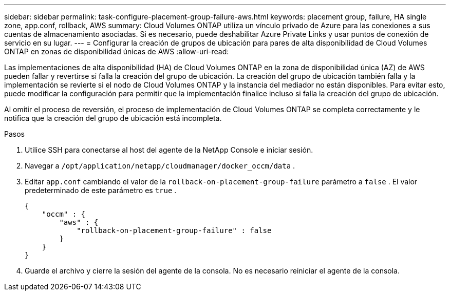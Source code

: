 ---
sidebar: sidebar 
permalink: task-configure-placement-group-failure-aws.html 
keywords: placement group, failure, HA single zone, app.conf, rollback, AWS 
summary: Cloud Volumes ONTAP utiliza un vínculo privado de Azure para las conexiones a sus cuentas de almacenamiento asociadas.  Si es necesario, puede deshabilitar Azure Private Links y usar puntos de conexión de servicio en su lugar. 
---
= Configurar la creación de grupos de ubicación para pares de alta disponibilidad de Cloud Volumes ONTAP en zonas de disponibilidad únicas de AWS
:allow-uri-read: 


[role="lead"]
Las implementaciones de alta disponibilidad (HA) de Cloud Volumes ONTAP en la zona de disponibilidad única (AZ) de AWS pueden fallar y revertirse si falla la creación del grupo de ubicación.  La creación del grupo de ubicación también falla y la implementación se revierte si el nodo de Cloud Volumes ONTAP y la instancia del mediador no están disponibles.  Para evitar esto, puede modificar la configuración para permitir que la implementación finalice incluso si falla la creación del grupo de ubicación.

Al omitir el proceso de reversión, el proceso de implementación de Cloud Volumes ONTAP se completa correctamente y le notifica que la creación del grupo de ubicación está incompleta.

.Pasos
. Utilice SSH para conectarse al host del agente de la NetApp Console e iniciar sesión.
. Navegar a `/opt/application/netapp/cloudmanager/docker_occm/data` .
. Editar `app.conf` cambiando el valor de la `rollback-on-placement-group-failure` parámetro a `false` .  El valor predeterminado de este parámetro es `true` .
+
[listing]
----
{
    "occm" : {
        "aws" : {
            "rollback-on-placement-group-failure" : false
        }
    }
}
----
. Guarde el archivo y cierre la sesión del agente de la consola.  No es necesario reiniciar el agente de la consola.

